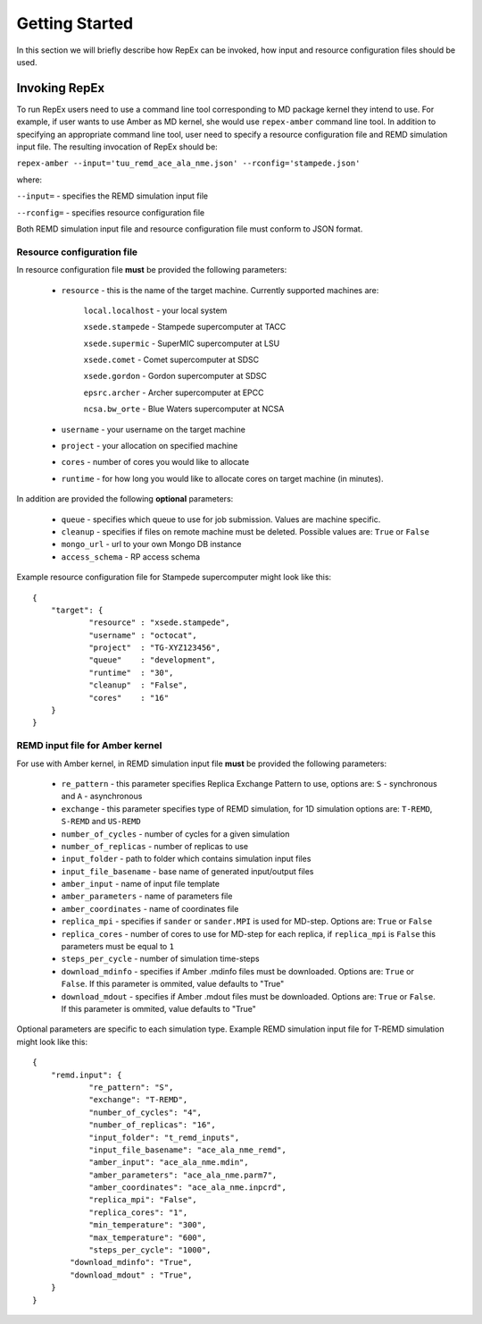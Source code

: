 .. _gettingstarted:

***************
Getting Started
***************

In this section we will briefly describe how RepEx can be invoked, how input and 
resource configuration files should be used.

Invoking RepEx
==============

To run RepEx users need to use a command line tool corresponding to MD package 
kernel they intend to use. For example, if user wants to use Amber as MD kernel, 
she would use ``repex-amber`` command line tool. In addition to specifying an 
appropriate command line tool, user need to specify a resource configuration file 
and REMD simulation input file. The resulting invocation of RepEx should be:

``repex-amber --input='tuu_remd_ace_ala_nme.json' --rconfig='stampede.json'``

where:

``--input=`` - specifies the REMD simulation input file

``--rconfig=`` - specifies resource configuration file

Both REMD simulation input file and resource configuration file must conform to
JSON format.

Resource configuration file
---------------------------

In resource configuration file **must** be provided the following parameters:

 - ``resource`` - this is the name of the target machine. Currently supported machines are:

     ``local.localhost`` - your local system

     ``xsede.stampede`` - Stampede supercomputer at TACC

     ``xsede.supermic`` - SuperMIC supercomputer at LSU

     ``xsede.comet`` - Comet supercomputer at SDSC

     ``xsede.gordon`` - Gordon supercomputer at SDSC

     ``epsrc.archer`` - Archer supercomputer at EPCC

     ``ncsa.bw_orte`` - Blue Waters supercomputer at NCSA


 - ``username`` - your username on the target machine

 - ``project`` - your allocation on specified machine

 - ``cores`` - number of cores you would like to allocate

 - ``runtime`` - for how long you would like to allocate cores on target machine (in minutes).

In addition are provided the following **optional** parameters:

 - ``queue`` - specifies which queue to use for job submission. Values are machine specific.

 - ``cleanup`` - specifies if files on remote machine must be deleted. Possible values are: ``True`` or ``False``

 - ``mongo_url`` - url to your own Mongo DB instance

 - ``access_schema`` - RP access schema

Example resource configuration file for Stampede supercomputer might look like this:

.. parsed-literal::

	{
    	    "target": {
        	    "resource" : "xsede.stampede",
        	    "username" : "octocat",
        	    "project"  : "TG-XYZ123456",
        	    "queue"    : "development",
        	    "runtime"  : "30",
        	    "cleanup"  : "False",
        	    "cores"    : "16"
    	    }
	}

REMD input file for Amber kernel
--------------------------------

For use with Amber kernel, in REMD simulation input file **must** be provided the following parameters:

 - ``re_pattern`` - this parameter specifies Replica Exchange Pattern to use, options are: ``S`` - synchronous and ``A`` - asynchronous

 - ``exchange`` - this parameter specifies type of REMD simulation, for 1D simulation options are: ``T-REMD``, ``S-REMD`` and ``US-REMD``

 - ``number_of_cycles`` - number of cycles for a given simulation

 - ``number_of_replicas`` - number of replicas to use

 - ``input_folder`` - path to folder which contains simulation input files

 - ``input_file_basename`` - base name of generated input/output files

 - ``amber_input`` - name of input file template

 - ``amber_parameters`` - name of parameters file

 - ``amber_coordinates`` - name of coordinates file

 - ``replica_mpi`` - specifies if ``sander`` or ``sander.MPI`` is used for MD-step. Options are: ``True`` or ``False``

 - ``replica_cores`` - number of cores to use for MD-step for each replica, if ``replica_mpi`` is ``False`` this parameters must be equal to ``1`` 

 - ``steps_per_cycle`` - number of simulation time-steps

 - ``download_mdinfo`` - specifies if Amber .mdinfo files must be downloaded. Options are: ``True`` or ``False``. If this parameter is ommited, value defaults to "True"

 - ``download_mdout`` - specifies if Amber .mdout files must be downloaded. Options are: ``True`` or ``False``. If this parameter is ommited, value defaults to "True"

Optional parameters are specific to each simulation type. Example REMD simulation input file for T-REMD simulation might look like this:

.. parsed-literal::

	{
    	    "remd.input": {
        	    "re_pattern": "S",
        	    "exchange": "T-REMD",
        	    "number_of_cycles": "4",
        	    "number_of_replicas": "16",
        	    "input_folder": "t_remd_inputs",
        	    "input_file_basename": "ace_ala_nme_remd",
        	    "amber_input": "ace_ala_nme.mdin",
        	    "amber_parameters": "ace_ala_nme.parm7",
        	    "amber_coordinates": "ace_ala_nme.inpcrd",
        	    "replica_mpi": "False",
        	    "replica_cores": "1",
        	    "min_temperature": "300",
        	    "max_temperature": "600",
        	    "steps_per_cycle": "1000",
                "download_mdinfo": "True",
                "download_mdout" : "True",
    	    }
	}

